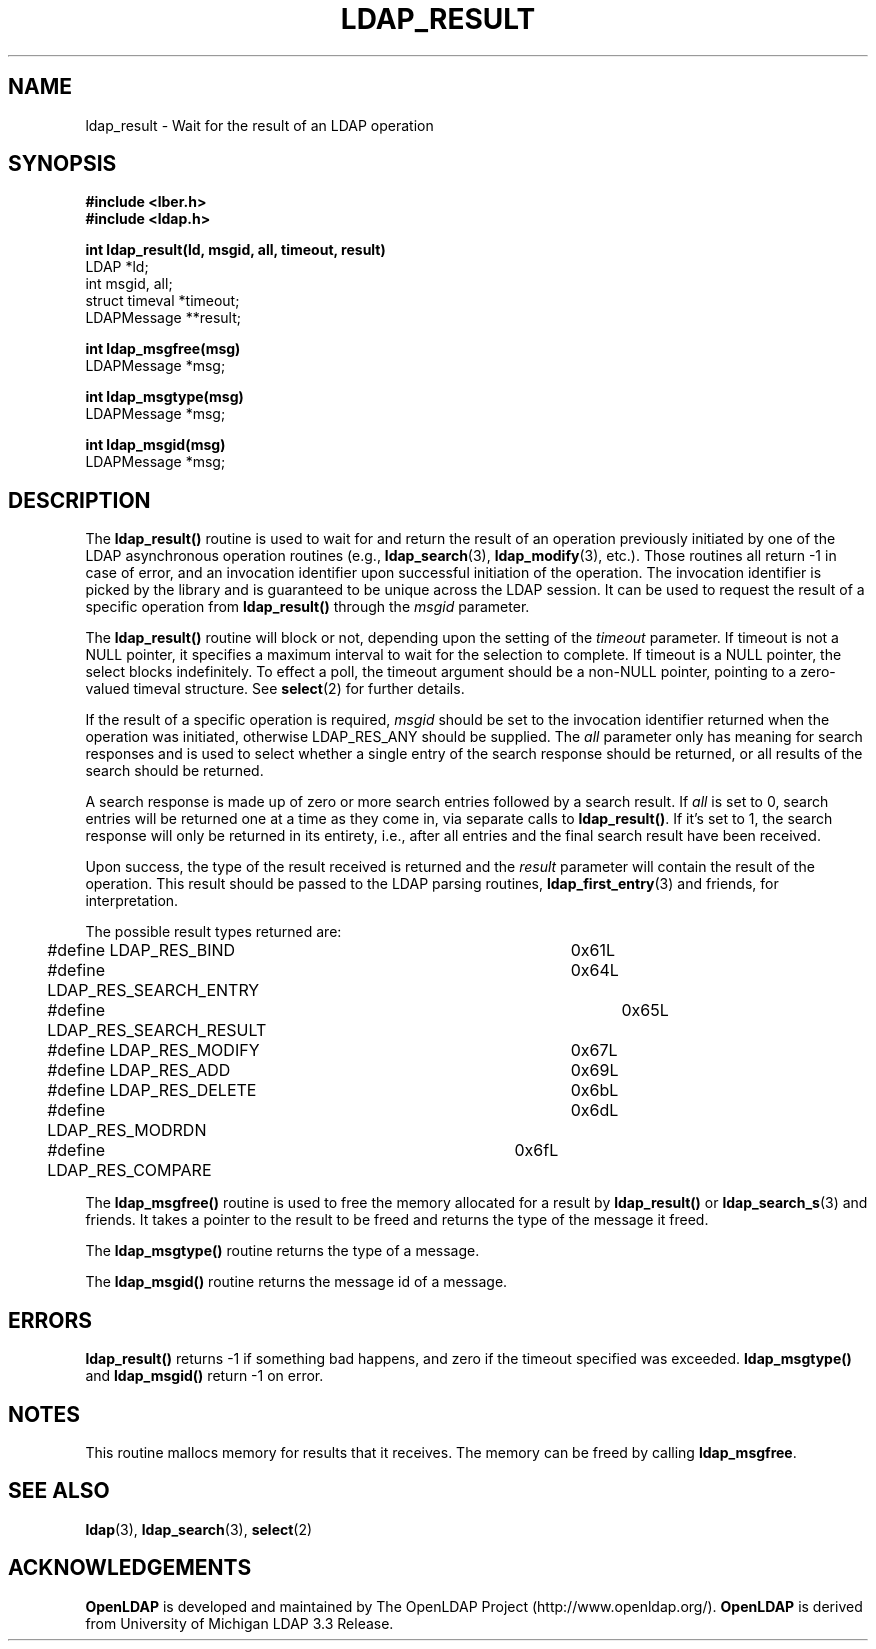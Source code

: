 .TH LDAP_RESULT 3 "22 September 1998" "OpenLDAP LDVERSION"
.SH NAME
ldap_result \- Wait for the result of an LDAP operation
.SH SYNOPSIS
.nf
.ft B
#include <lber.h>
#include <ldap.h>
.LP
.ft B
int ldap_result(ld, msgid, all, timeout, result)
.ft
LDAP *ld;
int msgid, all;
struct timeval *timeout;
LDAPMessage **result;
.LP
.ft B
int ldap_msgfree(msg)
.ft
LDAPMessage *msg;
.LP
.ft B
int ldap_msgtype(msg)
.ft
LDAPMessage *msg;
.LP
.ft B
int ldap_msgid(msg)
.ft
LDAPMessage *msg;
.SH DESCRIPTION
The
.B ldap_result()
routine is used to wait for and return the result of
an operation previously initiated by one of the LDAP asynchronous
operation routines (e.g.,
.BR ldap_search (3),
.BR ldap_modify (3),
etc.).  Those routines all return -1 in case of error, and an
invocation identifier upon successful initiation of the operation. The
invocation identifier is picked by the library and is guaranteed to be
unique across the LDAP session.  It can be used to request the result
of a specific operation from
.B ldap_result()
through the \fImsgid\fP parameter.
.LP
The
.B ldap_result()
routine will block or not, depending upon the setting
of the \fItimeout\fP parameter.
If timeout is not a NULL pointer,  it  specifies  a  maximum
interval  to wait for the selection to complete.  If timeout
is a NULL  pointer,  the  select  blocks  indefinitely.   To
effect  a  poll,  the  timeout argument should be a non-NULL
pointer, pointing to a zero-valued timeval structure.  See
.BR select (2)
for further details.
.LP
If the result of a specific operation is required, \fImsgid\fP should
be set to the invocation identifier returned when the operation was
initiated, otherwise LDAP_RES_ANY should be supplied.  The \fIall\fP
parameter only has meaning for search responses and is used to select
whether a single entry of the search response should be returned, or
all results of the search should be returned.
.LP
A search response is made up of zero or
more search entries followed by a search result.  If \fIall\fP is set
to 0, search entries will be returned one at a time as they come in,
via separate calls to
.BR ldap_result() .
If it's set to 1, the search
response will only be returned in its entirety, i.e., after all entries
and the final search result have been received.
.LP
Upon success, the type of the result received is returned and the
\fIresult\fP parameter will contain the result of the operation.  This
result should be passed to the LDAP parsing routines,
.BR ldap_first_entry (3)
and friends, for interpretation.
.LP
The possible result types returned are:
.LP
.nf
	#define LDAP_RES_BIND			0x61L
	#define LDAP_RES_SEARCH_ENTRY		0x64L
	#define LDAP_RES_SEARCH_RESULT		0x65L
	#define LDAP_RES_MODIFY			0x67L
	#define LDAP_RES_ADD			0x69L
	#define LDAP_RES_DELETE			0x6bL
	#define LDAP_RES_MODRDN			0x6dL
	#define LDAP_RES_COMPARE		0x6fL
.fi
.LP
The
.B ldap_msgfree()
routine is used to free the memory allocated for
a result by
.B ldap_result()
or
.BR ldap_search_s (3)
and friends.  It takes
a pointer to the result to be freed and returns the type of the
message it freed.
.LP
The
.B ldap_msgtype()
routine returns the type of a message.
.LP
The
.B ldap_msgid()
routine returns the message id of a message.
.SH ERRORS
.B ldap_result()
returns -1 if something bad happens, and zero if the
timeout specified was exceeded.
.B ldap_msgtype()
and
.B ldap_msgid()
return -1 on error.
.SH NOTES
This routine mallocs memory for results that it receives.  The memory
can be freed by calling
.BR ldap_msgfree .
.SH SEE ALSO
.BR ldap (3),
.BR ldap_search (3),
.BR select (2)
.SH ACKNOWLEDGEMENTS
.B	OpenLDAP
is developed and maintained by The OpenLDAP Project (http://www.openldap.org/).
.B	OpenLDAP
is derived from University of Michigan LDAP 3.3 Release.  
